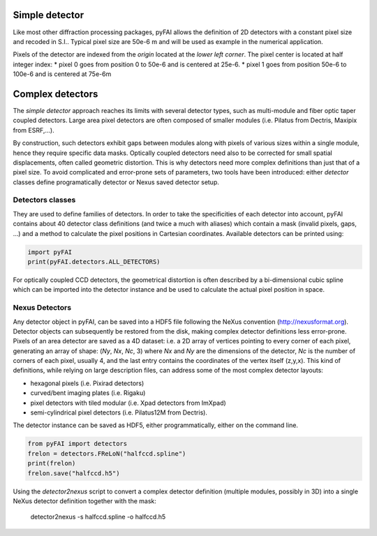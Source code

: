 Simple detector
===============

Like most other diffraction processing packages, pyFAI allows the definition of
2D detectors with a constant pixel size and recoded in S.I..
Typical pixel size are 50e-6 m and will be used as example in the numerical application.

Pixels of the detector are indexed from the *origin* located at the *lower left corner*.
The pixel center is located at half integer index:
* pixel 0 goes from position 0 to 50e-6 and is centered at 25e-6.
* pixel 1 goes from position 50e-6 to 100e-6 and is centered at 75e-6m

Complex detectors
=================

The *simple detector* approach reaches its limits
with several detector types, such as multi-module and fiber optic taper coupled detectors.
Large area pixel detectors are often composed of smaller modules (i.e. Pilatus
from Dectris, Maxipix from ESRF,...).

By construction, such detectors exhibit gaps between modules along with
pixels of various sizes within a single module, hence they require specific
data masks.
Optically coupled detectors need also to be corrected
for small spatial displacements, often called geometric distortion.
This is why detectors need more complex definitions than just that of a pixel
size.
To avoid complicated and error-prone sets of parameters, two tools have been introduced:
either *detector* classes define programatically detector or Nexus saved detector setup.

Detectors classes
-----------------
They are used to define families of detectors.
In order to take the specificities of each detector into account, pyFAI
contains about 40 detector class definitions (and twice a much with aliases)
which contain a mask (invalid pixels,
gaps, ...) and a method to calculate the pixel positions in Cartesian
coordinates. Available detectors can be printed using:

.. code-block:: python

   import pyFAI
   print(pyFAI.detectors.ALL_DETECTORS)

For optically coupled CCD detectors, the geometrical distortion is often
described by a bi-dimensional cubic spline which can be imported into
the detector instance and be used to calculate the actual pixel position in space.

Nexus Detectors
---------------

Any detector object in pyFAI, can be saved into a HDF5 file following the NeXus
convention (http://nexusformat.org).
Detector objects can subsequently be restored from the disk, making
complex detector definitions less error-prone.
Pixels of an area detector are saved as a 4D dataset: i.e. a 2D
array of vertices pointing to every corner of each pixel, generating
an array of shape: (*Ny*, *Nx*, *Nc*, 3) where *Nx* and *Ny* are the dimensions of the
detector, *Nc* is the number of corners of each pixel, usually 4, and the last
entry contains the coordinates of the vertex itself (z,y,x).
This kind of definitions, while relying on large description files,
can address some of the most complex detector layouts:

* hexagonal pixels (i.e. Pixirad detectors)
* curved/bent imaging plates (i.e. Rigaku)
* pixel detectors with tiled modular (i.e. Xpad detectors from ImXpad)
* semi-cylindrical pixel detectors (i.e. Pilatus12M from Dectris).

The detector instance can be saved as HDF5, either programmatically, either
on the command line.

.. code-block:: python

   from pyFAI import detectors
   frelon = detectors.FReLoN("halfccd.spline")
   print(frelon)
   frelon.save("halfccd.h5")

Using the *detector2nexus* script to convert a complex detector definition
(multiple modules, possibly in 3D) into
a single NeXus detector definition together with the mask:

  detector2nexus -s halfccd.spline -o halfccd.h5

